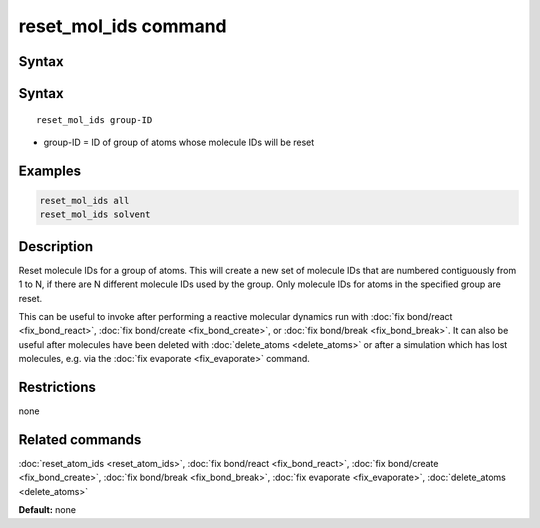 .. index:: reset_mol_ids

reset_mol_ids command
=====================

Syntax
""""""

Syntax
""""""

.. parsed-literal::

   reset_mol_ids group-ID

* group-ID = ID of group of atoms whose molecule IDs will be reset

Examples
""""""""

.. code-block:: LAMMPS

   reset_mol_ids all
   reset_mol_ids solvent

Description
"""""""""""

Reset molecule IDs for a group of atoms.  This will create a new set
of molecule IDs that are numbered contiguously from 1 to N, if there
are N different molecule IDs used by the group.  Only molecule IDs for
atoms in the specified group are reset.

This can be useful to invoke after performing a reactive molecular
dynamics run with :doc:`fix bond/react <fix_bond_react>`, :doc:`fix
bond/create <fix_bond_create>`, or :doc:`fix bond/break
<fix_bond_break>`. It can also be useful after molecules have been
deleted with :doc:`delete_atoms <delete_atoms>` or after a simulation
which has lost molecules, e.g. via the :doc:`fix evaporate
<fix_evaporate>` command.

Restrictions
""""""""""""
none

Related commands
""""""""""""""""

:doc:`reset_atom_ids <reset_atom_ids>`, :doc:`fix bond/react <fix_bond_react>`,
:doc:`fix bond/create <fix_bond_create>`,
:doc:`fix bond/break <fix_bond_break>`,
:doc:`fix evaporate <fix_evaporate>`,
:doc:`delete_atoms <delete_atoms>`

**Default:** none
